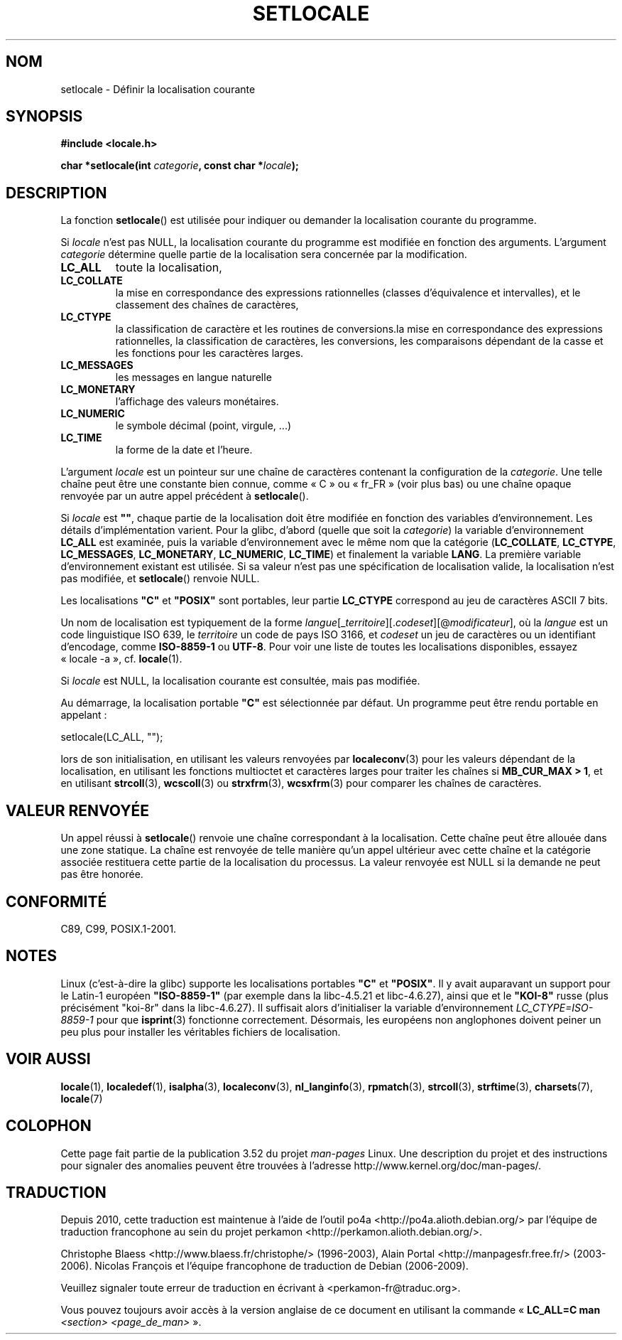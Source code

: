 .\" Copyright (c) 1993 by Thomas Koenig (ig25@rz.uni-karlsruhe.de)
.\" and Copyright 1999 by Bruno Haible (haible@clisp.cons.org)
.\"
.\" %%%LICENSE_START(VERBATIM)
.\" Permission is granted to make and distribute verbatim copies of this
.\" manual provided the copyright notice and this permission notice are
.\" preserved on all copies.
.\"
.\" Permission is granted to copy and distribute modified versions of this
.\" manual under the conditions for verbatim copying, provided that the
.\" entire resulting derived work is distributed under the terms of a
.\" permission notice identical to this one.
.\"
.\" Since the Linux kernel and libraries are constantly changing, this
.\" manual page may be incorrect or out-of-date.  The author(s) assume no
.\" responsibility for errors or omissions, or for damages resulting from
.\" the use of the information contained herein.  The author(s) may not
.\" have taken the same level of care in the production of this manual,
.\" which is licensed free of charge, as they might when working
.\" professionally.
.\"
.\" Formatted or processed versions of this manual, if unaccompanied by
.\" the source, must acknowledge the copyright and authors of this work.
.\" %%%LICENSE_END
.\"
.\" Modified Sat Jul 24 18:20:12 1993 by Rik Faith (faith@cs.unc.edu)
.\" Modified Tue Jul 15 16:49:10 1997 by Andries Brouwer (aeb@cwi.nl)
.\" Modified Sun Jul  4 14:52:16 1999 by Bruno Haible (haible@clisp.cons.org)
.\" Modified Tue Aug 24 17:11:01 1999 by Andries Brouwer (aeb@cwi.nl)
.\" Modified Tue Feb  6 03:31:55 2001 by Andries Brouwer (aeb@cwi.nl)
.\"
.\"*******************************************************************
.\"
.\" This file was generated with po4a. Translate the source file.
.\"
.\"*******************************************************************
.TH SETLOCALE 3 "5 décembre 2008" GNU "Manuel du programmeur Linux"
.SH NOM
setlocale \- Définir la localisation courante
.SH SYNOPSIS
.nf
\fB#include <locale.h>\fP
.sp
\fBchar *setlocale(int \fP\fIcategorie\fP\fB, const char *\fP\fIlocale\fP\fB);\fP
.fi
.SH DESCRIPTION
La fonction \fBsetlocale\fP() est utilisée pour indiquer ou demander la
localisation courante du programme.
.PP
Si \fIlocale\fP n'est pas NULL, la localisation courante du programme est
modifiée en fonction des arguments. L'argument \fIcategorie\fP détermine quelle
partie de la localisation sera concernée par la modification.
.TP 
\fBLC_ALL\fP
toute la localisation,
.TP 
\fBLC_COLLATE\fP
la mise en correspondance des expressions rationnelles (classes
d'équivalence et intervalles), et le classement des chaînes de caractères,
.TP 
\fBLC_CTYPE\fP
la classification de caractère et les routines de conversions.la mise en
correspondance des expressions rationnelles, la classification de
caractères, les conversions, les comparaisons dépendant de la casse et les
fonctions pour les caractères larges.
.TP 
\fBLC_MESSAGES\fP
les messages en langue naturelle
.TP 
\fBLC_MONETARY\fP
l'affichage des valeurs monétaires.
.TP 
\fBLC_NUMERIC\fP
le symbole décimal (point, virgule, ...)
.TP 
\fBLC_TIME\fP
la forme de la date et l'heure.
.PP
L'argument \fIlocale\fP est un pointeur sur une chaîne de caractères contenant
la configuration de la \fIcategorie\fP. Une telle chaîne peut être une
constante bien connue, comme «\ C\ » ou «\ fr_FR\ » (voir plus bas) ou une
chaîne opaque renvoyée par un autre appel précédent à \fBsetlocale\fP().
.PP
Si \fIlocale\fP est \fB""\fP, chaque partie de la localisation doit être modifiée
en fonction des variables d'environnement. Les détails d'implémentation
varient. Pour la glibc, d'abord (quelle que soit la \fIcategorie\fP) la
variable d'environnement \fBLC_ALL\fP est examinée, puis la variable
d'environnement avec le même nom que la catégorie (\fBLC_COLLATE\fP,
\fBLC_CTYPE\fP, \fBLC_MESSAGES\fP, \fBLC_MONETARY\fP, \fBLC_NUMERIC\fP, \fBLC_TIME\fP) et
finalement la variable \fBLANG\fP. La première variable d'environnement
existant est utilisée. Si sa valeur n'est pas une spécification de
localisation valide, la localisation n'est pas modifiée, et \fBsetlocale\fP()
renvoie NULL.
.PP
Les localisations \fB"C"\fP et \fB"POSIX"\fP sont portables, leur partie
\fBLC_CTYPE\fP correspond au jeu de caractères ASCII 7 bits.
.PP
Un nom de localisation est typiquement de la forme
\fIlangue\fP[_\fIterritoire\fP][.\fIcodeset\fP][@\fImodificateur\fP], où la \fIlangue\fP
est un code linguistique ISO 639, le \fIterritoire\fP un code de pays ISO 3166,
et \fIcodeset\fP un jeu de caractères ou un identifiant d'encodage, comme
\fBISO\-8859\-1\fP ou \fBUTF\-8\fP. Pour voir une liste de toutes les localisations
disponibles, essayez «\ locale \-a\ », cf. \fBlocale\fP(1).
.PP
Si \fIlocale\fP est NULL, la localisation courante est consultée, mais pas
modifiée.
.PP
Au démarrage, la localisation portable \fB"C"\fP est sélectionnée par
défaut. Un programme peut être rendu portable en appelant\ :
.nf

    setlocale(LC_ALL, "");

.fi
lors de son initialisation, en utilisant les valeurs renvoyées par
\fBlocaleconv\fP(3) pour les valeurs dépendant de la localisation, en utilisant
les fonctions multioctet et caractères larges pour traiter les chaînes si
\fBMB_CUR_MAX > 1\fP, et en utilisant \fBstrcoll\fP(3), \fBwcscoll\fP(3) ou
\fBstrxfrm\fP(3), \fBwcsxfrm\fP(3) pour comparer les chaînes de caractères.
.SH "VALEUR RENVOYÉE"
Un appel réussi à \fBsetlocale\fP() renvoie une chaîne correspondant à la
localisation. Cette chaîne peut être allouée dans une zone statique. La
chaîne est renvoyée de telle manière qu'un appel ultérieur avec cette chaîne
et la catégorie associée restituera cette partie de la localisation du
processus. La valeur renvoyée est NULL si la demande ne peut pas être
honorée.
.SH CONFORMITÉ
C89, C99, POSIX.1\-2001.
.SH NOTES
Linux (c'est\-à\-dire la glibc) supporte les localisations portables \fB"C"\fP et
\fB"POSIX"\fP. Il y avait auparavant un support pour le Latin\-1 européen
\fB"ISO\-8859\-1"\fP (par exemple dans la libc\-4.5.21 et libc\-4.6.27), ainsi que
et le \fB"KOI\-8"\fP russe (plus précisément "koi\-8r" dans la libc\-4.6.27). Il
suffisait alors d'initialiser la variable d'environnement
\fILC_CTYPE=ISO\-8859\-1\fP pour que \fBisprint\fP(3) fonctionne
correctement. Désormais, les européens non anglophones doivent peiner un peu
plus pour installer les véritables fichiers de localisation.
.SH "VOIR AUSSI"
\fBlocale\fP(1), \fBlocaledef\fP(1), \fBisalpha\fP(3), \fBlocaleconv\fP(3),
\fBnl_langinfo\fP(3), \fBrpmatch\fP(3), \fBstrcoll\fP(3), \fBstrftime\fP(3),
\fBcharsets\fP(7), \fBlocale\fP(7)
.SH COLOPHON
Cette page fait partie de la publication 3.52 du projet \fIman\-pages\fP
Linux. Une description du projet et des instructions pour signaler des
anomalies peuvent être trouvées à l'adresse
\%http://www.kernel.org/doc/man\-pages/.
.SH TRADUCTION
Depuis 2010, cette traduction est maintenue à l'aide de l'outil
po4a <http://po4a.alioth.debian.org/> par l'équipe de
traduction francophone au sein du projet perkamon
<http://perkamon.alioth.debian.org/>.
.PP
Christophe Blaess <http://www.blaess.fr/christophe/> (1996-2003),
Alain Portal <http://manpagesfr.free.fr/> (2003-2006).
Nicolas François et l'équipe francophone de traduction de Debian\ (2006-2009).
.PP
Veuillez signaler toute erreur de traduction en écrivant à
<perkamon\-fr@traduc.org>.
.PP
Vous pouvez toujours avoir accès à la version anglaise de ce document en
utilisant la commande
«\ \fBLC_ALL=C\ man\fR \fI<section>\fR\ \fI<page_de_man>\fR\ ».

